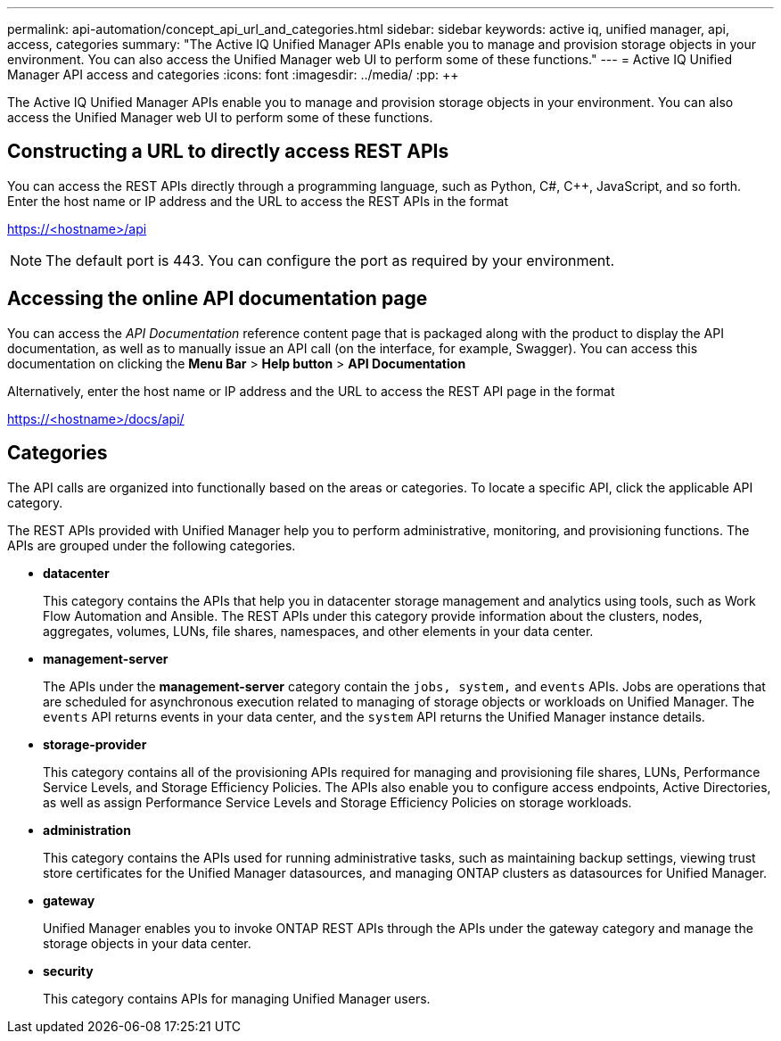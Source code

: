---
permalink: api-automation/concept_api_url_and_categories.html
sidebar: sidebar
keywords: active iq, unified manager, api, access, categories
summary: "The Active IQ Unified Manager APIs enable you to manage and provision storage objects in your environment. You can also access the Unified Manager web UI to perform some of these functions."
---
= Active IQ Unified Manager API access and categories
:icons: font
:imagesdir: ../media/
:pp: {plus}{plus}

[.lead]
The Active IQ Unified Manager APIs enable you to manage and provision storage objects in your environment. You can also access the Unified Manager web UI to perform some of these functions.

== Constructing a URL to directly access REST APIs

You can access the REST APIs directly through a programming language, such as Python, C#, C{pp}, JavaScript, and so forth. Enter the host name or IP address and the URL to access the REST APIs in the format

https://<hostname>/api

[NOTE]
====
The default port is 443. You can configure the port as required by your environment.
====

== Accessing the online API documentation page

You can access the _API Documentation_ reference content page that is packaged along with the product to display the API documentation, as well as to manually issue an API call (on the interface, for example, Swagger). You can access this documentation on clicking the *Menu Bar* > *Help button* > *API Documentation*

Alternatively, enter the host name or IP address and the URL to access the REST API page in the format

https://<hostname>/docs/api/

== Categories

The API calls are organized into functionally based on the areas or categories. To locate a specific API, click the applicable API category.

The REST APIs provided with Unified Manager help you to perform administrative, monitoring, and provisioning functions. The APIs are grouped under the following categories.

* *datacenter*
+
This category contains the APIs that help you in datacenter storage management and analytics using tools, such as Work Flow Automation and Ansible. The REST APIs under this category provide information about the clusters, nodes, aggregates, volumes, LUNs, file shares, namespaces, and other elements in your data center.

* *management-server*
+
The APIs under the *management-server* category contain the `jobs, system,` and `events` APIs. Jobs are operations that are scheduled for asynchronous execution related to managing of storage objects or workloads on Unified Manager. The `events` API returns events in your data center, and the `system` API returns the Unified Manager instance details.

* *storage-provider*
+
This category contains all of the provisioning APIs required for managing and provisioning file shares, LUNs, Performance Service Levels, and Storage Efficiency Policies. The APIs also enable you to configure access endpoints, Active Directories, as well as assign Performance Service Levels and Storage Efficiency Policies on storage workloads.

* *administration*
+
This category contains the APIs used for running administrative tasks, such as maintaining backup settings, viewing trust store certificates for the Unified Manager datasources, and managing ONTAP clusters as datasources for Unified Manager.

* *gateway*
+
Unified Manager enables you to invoke ONTAP REST APIs through the APIs under the gateway category and manage the storage objects in your data center.

* *security*
+
This category contains APIs for managing Unified Manager users.
